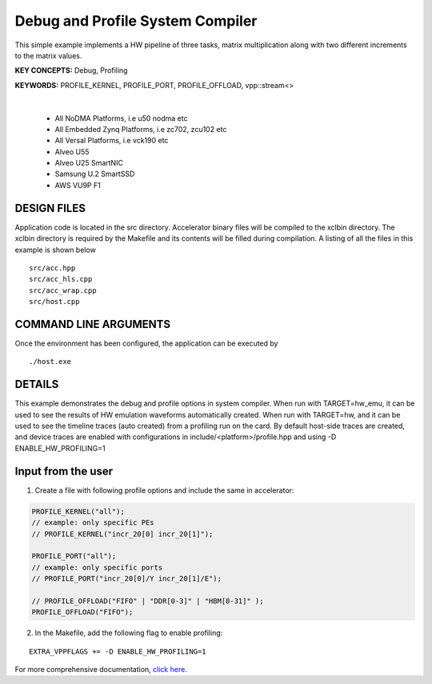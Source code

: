 Debug and Profile System Compiler
=================================

This simple example implements a HW pipeline of three tasks, matrix multiplication along with two different increments to the matrix values.

**KEY CONCEPTS:** Debug, Profiling

**KEYWORDS:** PROFILE_KERNEL, PROFILE_PORT, PROFILE_OFFLOAD, vpp::stream<>

.. raw:: html

 <details>

.. raw:: html

 <summary> 

 <b>EXCLUDED PLATFORMS:</b>

.. raw:: html

 </summary>
|
..

 - All NoDMA Platforms, i.e u50 nodma etc
 - All Embedded Zynq Platforms, i.e zc702, zcu102 etc
 - All Versal Platforms, i.e vck190 etc
 - Alveo U55
 - Alveo U25 SmartNIC
 - Samsung U.2 SmartSSD
 - AWS VU9P F1

.. raw:: html

 </details>

.. raw:: html

DESIGN FILES
------------

Application code is located in the src directory. Accelerator binary files will be compiled to the xclbin directory. The xclbin directory is required by the Makefile and its contents will be filled during compilation. A listing of all the files in this example is shown below

::

   src/acc.hpp
   src/acc_hls.cpp
   src/acc_wrap.cpp
   src/host.cpp
   
COMMAND LINE ARGUMENTS
----------------------

Once the environment has been configured, the application can be executed by

::

   ./host.exe

DETAILS
-------

This example demonstrates the debug and profile options in system compiler. 
When run with TARGET=hw_emu, it can be used to see the results of HW emulation waveforms automatically created.
When run with TARGET=hw, and it can be used to see the timeline traces (auto created) from a profiling run on the card. By default host-side traces are created, and device traces are enabled with configurations in include/<platform>/profile.hpp and using -D ENABLE_HW_PROFILING=1

Input from the user
--------------------
1. Create a file with following profile options and include the same in accelerator: 

.. code:: cpp

   PROFILE_KERNEL("all");
   // example: only specific PEs
   // PROFILE_KERNEL("incr_20[0] incr_20[1]");

   PROFILE_PORT("all");
   // example: only specific ports
   // PROFILE_PORT("incr_20[0]/Y incr_20[1]/E");

   // PROFILE_OFFLOAD("FIFO" | "DDR[0-3]" | "HBM[0-31]" );
   PROFILE_OFFLOAD("FIFO");

2. In the Makefile, add the following flag to enable profiling:

::

      EXTRA_VPPFLAGS += -D ENABLE_HW_PROFILING=1

For more comprehensive documentation, `click here <http://xilinx.github.io/Vitis_Accel_Examples>`__.